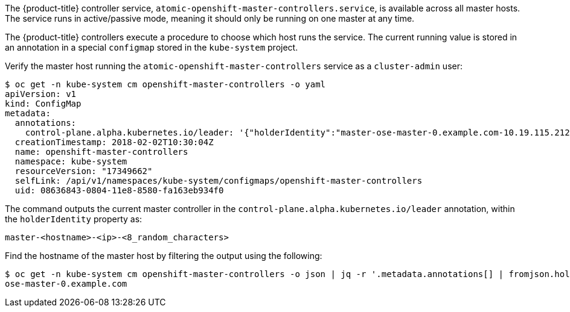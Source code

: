 ////
Controller Role Verification

Module included in the following assemblies:

* day_two_guide/environment_health_checks.adoc
////

The {product-title} controller service,
`atomic-openshift-master-controllers.service`, is available across all master
hosts. The service runs in active/passive mode, meaning it should only be
running on one master at any time.

The {product-title} controllers execute a procedure to choose which host runs
the service. The current running value is stored in an annotation in a special
`configmap` stored in the `kube-system` project.

Verify the master host running the `atomic-openshift-master-controllers`  service as a `cluster-admin` user:

----
$ oc get -n kube-system cm openshift-master-controllers -o yaml
apiVersion: v1
kind: ConfigMap
metadata:
  annotations:
    control-plane.alpha.kubernetes.io/leader: '{"holderIdentity":"master-ose-master-0.example.com-10.19.115.212-dnwrtcl4","leaseDurationSeconds":15,"acquireTime":"2018-02-17T18:16:54Z","renewTime":"2018-02-19T13:50:33Z","leaderTransitions":16}'
  creationTimestamp: 2018-02-02T10:30:04Z
  name: openshift-master-controllers
  namespace: kube-system
  resourceVersion: "17349662"
  selfLink: /api/v1/namespaces/kube-system/configmaps/openshift-master-controllers
  uid: 08636843-0804-11e8-8580-fa163eb934f0
----

The command outputs the current master controller in the
`control-plane.alpha.kubernetes.io/leader` annotation, within the
`holderIdentity` property as:

----
master-<hostname>-<ip>-<8_random_characters>
----

Find the hostname of the master host by filtering the output using the
following:

----
$ oc get -n kube-system cm openshift-master-controllers -o json | jq -r '.metadata.annotations[] | fromjson.holderIdentity | match("^master-(.*)-[0-9.]*-[0-9a-z]{8}$") | .captures[0].string'
ose-master-0.example.com
----
